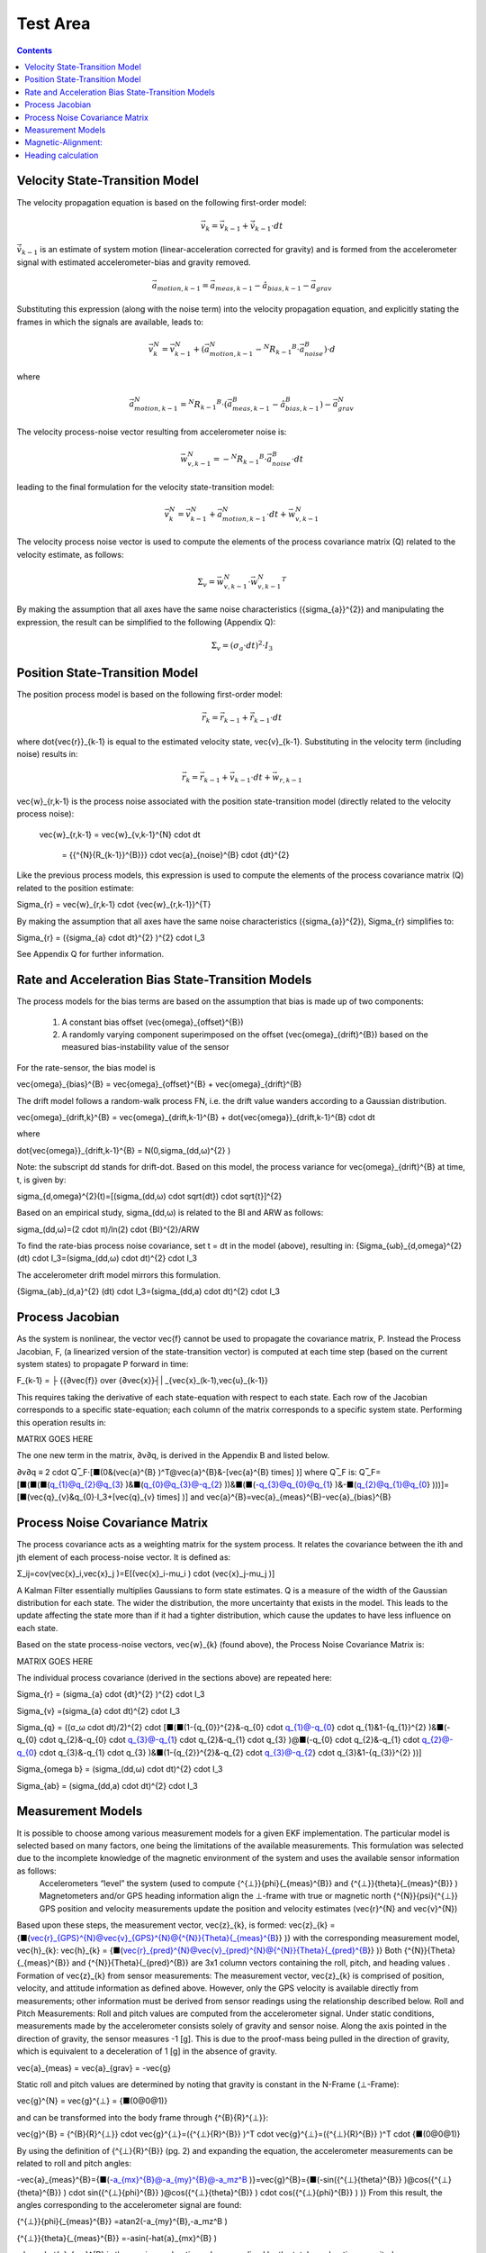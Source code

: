 Test Area
============

.. contents:: Contents
    :local:

.. role::  raw-html(raw)
    :format: html

Velocity State-Transition Model
--------------------------------

The velocity propagation equation is based on the following first-order model:

.. math::

    \vec{v}_{k} = \vec{v}_{k-1} + \dot{\vec{v}}_{k-1} \cdot dt

:math:`\dot{\vec{v}}_{k-1}` is an estimate of system motion (linear-acceleration corrected for gravity) and is formed from
the accelerometer signal with estimated accelerometer-bias and gravity removed.

.. math::

    \vec{a}_{motion,k-1} = \vec{a}_{meas,k-1} - \hat{a}_{bias,k-1} - \vec{a}_{grav}


Substituting this expression (along with the noise term) into the velocity propagation equation, and explicitly stating the
frames in which the signals are available, leads to:

.. math::

    \vec{v}_{k}^N = \vec{v}_{k-1}^N + (\vec{a}_{motion,k-1}^N-{^{N}{R_{k-1}}^{B}} \cdot \vec{a}_{noise}^{B} ) \cdot d

where

.. math::

    \vec{a}_{motion,k-1}^N = {^{N}{R_{k-1}}^{B}} \cdot (\vec{a}_{meas,k-1}^B-\hat{a}_{bias,k-1}^B ) - \vec{a}_{grav}^{N}


The velocity process-noise vector resulting from accelerometer noise is:

.. math::

    \vec{w}_{v,k-1}^{N} = -{^{N}{R_{k-1}}^{B}} \cdot \vec{a}_{noise}^{B} \cdot dt


leading to the final formulation for the velocity state-transition model:

.. math::

    \vec{v}_{k}^N = \vec{v}_{k-1}^N + \vec{a}_{motion,k-1}^N \cdot dt + \vec{w}_{v,k-1}^{N}


The velocity process noise vector is used to compute the elements of the process covariance matrix (Q) related to the velocity
estimate, as follows:

.. math::

    \Sigma_{v} = \vec{w}_{v,k-1}^{N} \cdot {\vec{w}_{v,k-1}^{N}}^{T}

By making the assumption that all axes have the same noise characteristics ({\sigma_{a}}^{2}) and manipulating the expression,
the result can be simplified to the following (Appendix Q):

.. math::

    \Sigma_{v} = (\sigma_{a} \cdot dt)^{2} \cdot I_3


Position State-Transition Model
--------------------------------

The position process model is based on the following first-order model:

.. math::

    \vec{r}_{k} = \vec{r}_{k-1} + \dot{\vec{r}}_{k-1} \cdot dt

where \dot{\vec{r}}_{k-1} is equal to the estimated velocity state, \vec{v}_{k-1}.  Substituting in the velocity term (including noise) results in:

.. math::

    \vec{r}_{k} = \vec{r}_{k-1} + \vec{v}_{k-1} \cdot dt + \vec{w}_{r,k-1}

\vec{w}_{r,k-1} is the process noise associated with the position state-transition model (directly related to the velocity process noise):

	\vec{w}_{r,k-1}	= \vec{w}_{v,k-1}^{N} \cdot dt

		= {{^{N}{R_{k-1}}^{B}}} \cdot \vec{a}_{noise}^{B} \cdot {dt}^{2}

Like the previous process models, this expression is used to compute the elements of the process covariance matrix (Q) related to the position estimate:

\Sigma_{r} = \vec{w}_{r,k-1} \cdot {\vec{w}_{r,k-1}}^{T}


By making the assumption that all axes have the same noise characteristics ({\sigma_{a}}^{2}), \Sigma_{r} simplifies to:

\Sigma_{r} = ({\sigma_{a} \cdot dt}^{2} )^{2} \cdot I_3

See Appendix Q for further information.


Rate and Acceleration Bias State-Transition Models
---------------------------------------------------

The process models for the bias terms are based on the assumption that bias is made up of two components:

    1) A constant bias offset (\vec{\omega}_{offset}^{B})

    2) A randomly varying component superimposed on the offset (\vec{\omega}_{drift}^{B}) based on the measured bias-instability value of the sensor

For the rate-sensor, the bias model is

\vec{\omega}_{bias}^{B} = \vec{\omega}_{offset}^{B} + \vec{\omega}_{drift}^{B}

The drift model follows a random-walk process FN, i.e. the drift value wanders according to a Gaussian distribution.

\vec{\omega}_{drift,k}^{B} = \vec{\omega}_{drift,k-1}^{B} + \dot{\vec{\omega}}_{drift,k-1}^{B} \cdot dt

where

\dot{\vec{\omega}}_{drift,k-1}^{B} = N(0,\sigma_(dd,ω)^{2} )

Note: the subscript dd stands for drift-dot.  Based on this model, the process variance for \vec{\omega}_{drift}^{B} at time, t, is given by:

\sigma_{d,\omega}^{2}(t)=[(\sigma_(dd,ω) \cdot \sqrt{dt}) \cdot \sqrt{t}]^{2}

Based on an empirical study, \sigma_(dd,ω) is related to the BI and ARW as follows:

\sigma_(dd,ω)=(2 \cdot π)/ln(2) \cdot {BI}^{2}/ARW

To find the rate-bias process noise covariance, set t = dt in the model (above), resulting in:
{\Sigma_{ωb}_{d,\omega}^{2} (dt) \cdot I_3=(\sigma_(dd,ω) \cdot dt)^{2} \cdot I_3

The accelerometer drift model mirrors this formulation.

{\Sigma_{ab}_(d,a}^{2} (dt) \cdot I_3=(\sigma_(dd,a) \cdot dt)^{2} \cdot I_3


Process Jacobian
-----------------

As the system is nonlinear, the vector \vec{f} cannot be used to propagate the covariance matrix, P.  Instead the Process Jacobian, F, (a linearized version of the state-transition vector) is computed at each time step (based on the current system states) to propagate P forward in time:

F_{k-1} = ├ {{∂\vec{f}} \over {∂\vec{x}}┤| _{\vec{x}_(k-1),\vec{u}_{k-1}}

This requires taking the derivative of each state-equation with respect to each state.  Each row of the Jacobian corresponds to a specific state-equation; each column of the matrix corresponds to a specific system state.  Performing this operation results in:

MATRIX GOES HERE

The one new term in the matrix,  ∂v∂q, is derived in the Appendix B and listed below.

∂v∂q ≡ 2 \cdot Q ̅_F⋅[■(0&(\vec{a}^{B} )^T@\vec{a}^{B}&-[\vec{a}^{B} \times] )]
where Q ̅_F is:
Q ̅_F=[■(■(■(q_{1}@q_{2}@q_{3} )&■(q_{0}@q_{3}@-q_{2} ))&■(■(-q_{3}@q_{0}@q_{1} )&-■(q_{2}@q_{1}@q_{0} )))]=[■(\vec{q}_{v}&q_{0}⋅I_3+[\vec{q}_{v} \times] )]
and
\vec{a}^{B}=\vec{a}_{meas}^{B}-\vec{a}_{bias}^{B}


Process Noise Covariance Matrix
--------------------------------

The process covariance acts as a weighting matrix for the system process.  It relates the covariance between the ith and jth element of each process-noise vector.  It is defined as:

Σ_ij=cov(\vec{x}_i,\vec{x}_j )=E[(\vec{x}_i-\mu_i ) \cdot (\vec{x}_j-\mu_j )]

A Kalman Filter essentially multiplies Gaussians to form state estimates.  Q is a measure of the width of the Gaussian distribution for each state.  The wider the distribution, the more uncertainty that exists in the model.  This leads to the update affecting the state more than if it had a tighter distribution, which cause the updates to have less influence on each state.

Based on the state process-noise vectors, \vec{w}_{k} (found above), the Process Noise Covariance Matrix is:

MATRIX GOES HERE

The individual process covariance (derived in the sections above) are repeated here:

\Sigma_{r} = (\sigma_{a} \cdot {dt}^{2} )^{2} \cdot I_3

\Sigma_{v} =(\sigma_{a} \cdot dt)^{2} \cdot I_3

\Sigma_{q} = ((σ_ω \cdot dt)/2)^{2} \cdot [■(■(1-{q_{0}}^{2}&-q_{0} \cdot q_{1}@-q_{0} \cdot q_{1}&1-{q_{1}}^{2} )&■(-q_{0} \cdot q_{2}&-q_{0} \cdot q_{3}@-q_{1} \cdot q_{2}&-q_{1} \cdot q_{3} )@■(-q_{0} \cdot q_{2}&-q_{1} \cdot q_{2}@-q_{0} \cdot q_{3}&-q_{1} \cdot q_{3} )&■(1-{q_{2}}^{2}&-q_{2} \cdot q_{3}@-q_{2} \cdot q_{3}&1-{q_{3}}^{2} ))]

\Sigma_{\omega b} = (\sigma_(dd,ω) \cdot dt)^{2} \cdot I_3

\Sigma_{ab} = (\sigma_(dd,a) \cdot dt)^{2} \cdot I_3


Measurement Models
-------------------

It is possible to choose among various measurement models for a given EKF implementation.  The particular model is selected based on many factors, one being the limitations of the available measurements.  This formulation was selected due to the incomplete knowledge of the magnetic environment of the system  and uses the available sensor information as follows:
	Accelerometers “level” the system (used to compute {^{⊥}}{\phi}{_{meas}^{B}}  and {^{⊥}}{\theta}{_{meas}^{B}}  )
	Magnetometers and/or GPS heading information align the ⊥-frame with true or magnetic north {^{N}}{\psi}{^{⊥}}
	GPS position and velocity measurements update the position and velocity estimates (\vec{r}^{N} and \vec{v}^{N})
Based upon these steps, the measurement vector, \vec{z}_{k}, is formed:
\vec{z}_{k} = {■(\vec{r}_{GPS}^{N}@\vec{v}_{GPS}^{N}@{^{N}}{\Theta}{_{meas}^{B}}  )}
with the corresponding measurement model, \vec{h}_{k}:
\vec{h}_{k} = {■(\vec{r}_{pred}^{N}@\vec{v}_{pred}^{N}@{^{N}}{\Theta}{_{pred}^{B}} )}
Both {^{N}}{\Theta}{_{meas}^{B}}  and {^{N}}{\Theta}{_{pred}^{B}} are 3x1 column vectors containing the roll, pitch, and heading values .
Formation of \vec{z}_{k} from sensor measurements:
The measurement vector, \vec{z}_{k} is comprised of position, velocity, and attitude information as defined above.  However, only the GPS velocity is available directly from measurements; other information must be derived from sensor readings using the relationship described below.
Roll and Pitch Measurements:
Roll and pitch values are computed from the accelerometer signal.  Under static conditions, measurements made by the accelerometer consists solely of gravity and sensor noise.  Along the axis pointed in the direction of gravity, the sensor measures -1 [g].  This is due to the proof-mass being pulled in the direction of gravity, which is equivalent to a deceleration of 1 [g] in the absence of gravity.

\vec{a}_{meas} = \vec{a}_{grav} = -\vec{g}

Static roll and pitch values are determined by noting that gravity is constant in the N-Frame (⊥-Frame):

\vec{g}^{N} = \vec{g}^{⊥} = {■(0@0@1)}

and can be transformed into the body frame through {^{B}{R}^{⊥}}:

\vec{g}^{B} = {^{B}{R}^{⊥}} \cdot \vec{g}^{⊥}=({^{⊥}{R}^{B}}  )^T \cdot \vec{g}^{⊥}=({^{⊥}{R}^{B}}  )^T \cdot {■(0@0@1)}

By using the definition of {^{⊥}{R}^{B}}  (pg. 2) and expanding the equation, the accelerometer measurements can be related to roll and pitch angles:

-\vec{a}_{meas}^{B}={■(-a_{mx}^{B}@-a_{my}^{B}@-a_mz^B )}=\vec{g}^{B}={■(-sin({^{⊥}{\theta}^{B}}  )@cos({^{⊥}{\theta}^{B}}  ) \cdot sin({^{⊥}{\phi}^{B}}  )@cos({^{⊥}{\theta}^{B}}  ) \cdot cos({^{⊥}{\phi}^{B}}  ) )}
From this result, the angles corresponding to the accelerometer signal are found:

{^{⊥}}{\phi}{_{meas}^{B}} =atan2(-a_{my}^{B},-a_mz^B )

{^{⊥}}{\theta}{_{meas}^{B}}  =-asin(-\hat{a}_{mx}^{B} )

where, \hat{a}_{mx}^{B} is the x-axis acceleration value normalized by the total acceleration magnitude:
\hat{a}_{mx}^{B}=(a_mx^B)/‖\vec{a}_{meas}^{B} ‖
Normalization of the y and z-axis accelerometer values can be performed but is not required as the atan function uses the ratio of the two (the normalization factor cancels out).
Heading Measurements:
Heading measurements are determined from the following:
	Magnetometers
	GPS Velocity
Magnetometer-Based Heading:
Magnetometers measure the local magnetic field at a high DRs but the readings can be affected by hard and soft-iron disturbances in the system or by changes in the external magnetic field.  Hard and soft-iron effects are local to the system and can be accounted for; external field disturbances cannot be corrected.
Adjustment of the magnetic field measurement for hard/soft-iron disturbances can be performed according to the following equation:
\vec{m}_{corr}^{B} = R_{SI} \cdot S_{SI} \cdot {R_{SI}}^{T} \cdot (\vec{m}_{meas}^{B} - \vec{m}_{bias}^{B} - \vec{m}_{HI}^{B} )

where \vec{m}_{meas}^{B} is the measured magnetic field vector in the body-frame, \vec{m}_{HI}^{B} is the hard-iron disturbance, and R_SI and S_{SI} are the soft-iron disturbances.  Note: for this analysis the magnetometer bias is neglected; assumed to be negligible or lumped in with the hard-iron.

Hard and soft-iron parameters are estimated by performing a magnetic-alignment maneuver.  Note that the application of these corrections do not adjust individual magnetometer channels to match the actual field strength.  Only the relative magnetic field is corrected, resulting in a unit-circle for the xy magnetic-field.  However, as shown later, this enables the heading to be calculated from the corrected signal.

Magnetic-Alignment:
--------------------

A so-called “magnetic-alignment” procedure enables estimation of the hard and soft-iron disturbances in the system.  As these disturbances are fixed in the body, the corrections must be applied in the body-frame.  The procedure works as follows:

	The magnetic-field is measured and recorded as the system undergoes a 360+ degree rotation about the z-axis.  Ideally this is done when the system is level.
	Upon completion, an algorithm determines the ellipse that best fits the distorted circle.
	Ellipse parameters (related to the hard and soft-iron disturbances) are saved in the firmware and used to correct the magnetic-field measurements.
In most cases an ellipse describes magnetic-field distortions quite well.  The ellipse parameters relate to the magnetic disturbances as follows:
	The center of the ellipse is equal to the hard-iron values
	The angle the major-axis of the ellipse makes with a nominal x-axis is equal to the soft-iron angle (which forms the matrix R_{SI})
	The major and minor-axis lengths forms the scaling matrix S_{SI}
The formula for the corrected magnetic measurements works by:
	Centering the ellipse by removing the hard-iron errors from the measurements
	Rotating the ellipse to align with the nominal x and y-axes
	Stretching the ellipse to form a unit-circle
	Rotating the unit-circle back into its nominal orientation

Note: as mentioned earlier, this correction is only done in the XY-plane and cannot correct the raw magnetometer signal.  It is only done to determine the system heading.

Example:

Magnetic-field information was collected as the system underwent a 360 degree rotation about the z-axis (Figure 2).  This was performed twice, once in a disturbance-free environment (no additional iron) and once with additional iron added to the system.  The data in each case was processed and a best-fit ellipse  computed (dashed lines).  In the disturbance-free case, the data and the fit were close to circular.  In the case with additional iron, however, the circle was clearly distorted and shifted away from the origin.

Figure 2: Magnetic-Field Measurement in an Environment with and without Iron-Based Disturbances

For the measurements taken in the presence of additional iron, the estimation procedure produced the following best-fit ellipse parameters:

Table 3: Best-Fit Ellipse Parameters

Ellipse Parameter	Value	Unit
Center	-0.128, 0.126	[G]
Major/Minor axes	0.225, 0.198	[G]
Soft-Iron Scale Factor	0.882	[N/A]
Angle to Major-Axis	-48.497	[deg]

In the correction equation (above), R_{SI} is the rotation matrix and corrects for a rotation of the magnetic-field due to soft-iron effects:

R_{SI}=[■(cos(\eta)&-sin(\eta)&0@sin(\eta)&cos(\eta)&0@0&0&1)]

Where \eta is the angle from the nominal x-axis to the semi-major axis.  S_{SI} (the scale-factor matrix) corrects for the stretching caused by the soft-iron:

S_{SI}=[■(1⁄a&0&0@0&1⁄b&0@0&0&1)]

a and b are the lengths of the semi-major and semi-minor axes.

For the data-set described above, the values for R_{SI} and S_{SI}, resulting from the best-fit ellipse parameters, are:

R_{SI}=[■(0.66266&0.74892&0@-0.74892&0.66266&0@0&0&1)]

and

S_{SI}=[■(4.45226&0&0@0&5.04689&0@0&0&1)]

Applying these correction factors to the raw magnetic-field measurements results in the unit-circle shown in Figure 3.

Figure 3: Corrected Magnetic Field Readings

Note: the nodes located at 45 degree increments around the circle are points where additional data was collected to test the heading calculation (described in the next section).

Heading calculation
--------------------

The heading is computed using the fact that, in the magnetic NED-frame, the y-axis component of the magnetic field is zero.  In the true-north NED-frame this is not the case; a magnetic declination angle corrects for this.  The magnetic field at a given point can be found using the World Magnetic Model (WMM) or from NOAA’s website (https://www.ngdc.noaa.gov/geomag-web/#igrfwmm).  In San Jose, CA, the magnetic field estimates are provided in Table 4:

Table 4: Magnetic Field Components based on WMM

Figure 4 illustrates the relationship between the Lat/Lon-frame, the NED-frame, and the ⊥-frame.  Declination is specified with \delta and heading is specified with \psi.

Figure 4: Relationship of Magnetic-Field to N and B-Frames
The magnetic field vector, \vec{b}, can be broken down into two components: 1) the xy-plane component and 2) the vertical component.  The relationship between heading and magnetic field is based on the components of \vec{b}^{N} as measured in the NED-frame:
\vec{b}^{⊥}=(_^⊥)R_^N \cdot \vec{b}^{N}=(_^⊥)R_^N \cdot {■(b_{xy}@0@b_{z} )}
Expanding the expression results in the following:
{■(b_{x}^⊥@b_{y}^{⊥}@b_{z}^{⊥} )}={■(b_{xy} \cdot cos({^{N}{\psi}^{⊥}}  )@-b_{xy} \cdot sin({^{N}{\psi}^{⊥}}  )@b_{z} )}
From this, the heading is computed:
tan({^{N}{\psi}^{⊥}}  )=  (b_{xy} \cdot sin({^{N}{\psi}^{⊥}}  ))/(b_{xy} \cdot cos({^{N}{\psi}^{⊥}}  ) )=(-b_{y}^{⊥})/(b_{x}^{⊥} )=(-m_(corr,y)^⊥)/(m_(corr,x)^⊥ )
Note: the values for b_{x}^{⊥} and b_{y}^{⊥} are the corrected and ‘leveled’ values of the measured magnetic field in the body-frame, using the roll and pitch estimates to level the signal.
m ⃑_corr^⊥={^{⊥}{R}^{B}} \cdot \vec{m}_{corr}^{B}
Note: as this calculation only corrects the magnetic-field in the xy body-frame, the solution is best when the system is nearly level.  The solution begins to degrade as the roll and pitch increase.  This can be accounted for by adjusting the measurement covariance matrix, R, accordingly.  Additionally, the solution also begins to degrade as the iron in the system increases.
Results:
Table 5 lists the heading computed from test data using the above equations relating heading to corrected magnetic-field.
Table 5: Heading Results from Magnetically Clean and Distorted Readings
True Heading [deg]	Disturbance-Free Data	Data with Added Iron Sources
	Heading [deg]	Error [deg]	Heading [deg]	Error [deg]
0	359.69	-0.31	0.013	0.013
45	45.19	0.19	44.82	-0.18
90	89.96	-0.04	90.15	0.15
135	135.05	0.05	135.08	0.08
180	180.57	0.57	180.68	0.68
225	225.64	0.64	225.62	0.62
270	270.63	0.63	270.48	0.48
315	315.30	0.30	315.09	0.09
360	359.79	-0.21	0.10	0.10

Note: the raw results reported a systematic error of approximately 2.0 degrees on all heading values.  This was due to a misalignment of the test-fixture relative to true-north.  The values presented in Table 5 reflect this 2.0 degree correction.  The systematic error is visible in Figure 2 and Figure 3 with data-clusters that do not fall on the x and y-axes.
GPS Heading:
Heading is also provided directly from the GPS messages.  The four messages currently decoded by the IMU381/OpenIMU firmware provide true heading via messages listed in Table 6.
Table 6: GPS Messaging and Heading Measurement
System	Message	Description	Units
NovAtel	BESTVEL	Actual direction of motion over ground (track over ground) with respect to True North	[deg]
NMEA	VTG	True track made good	[deg]
SiRF	Geodetic Navigation Data – Message ID 41	Course Over Ground
(COG, True)	[deg x 100]
ublox	NAV-VELNED	Heading of motion 2-D	[deg]


of the PS  readings  and angles derived from accelerometer readings (equations provided in Measurement Covariance section):
GPS Position and Velocity:
GPS-based position is derived from the GPS lat/lon/alt message (BestPos, GGA, etc) and converted to NED-position using the WGS84 model.

GPS-based velocity is obtained from the BestVel, etc message.  However, the NMEA message does not provide vertical velocity, derived from or accounted for in other ways.  In all cases the N and E velocity is calculated from heading and ground speed.  The relationship is:
vN = vXY * cos(heading)
vE = vXY * sin(heading)

 
Formation of \vec{h}_{k} from EKF states:
In the measurement model (\vec{h}_{k}), all terms are functions of the system states, \vec{x}_k.  The position and velocity elements of this vector come directly from the position and velocity states, while {^{N}}{\Theta}{_{pred}^{B}} is computed from (_^N)q ⃑_pred^B , as follows:
	(_^⊥)ϕ_pred^B =atan2[2 \cdot (q_{2} \cdot q_{3}+q_{0} \cdot q_{1} ),{q_{0}}^{2}-{q_{1}}^{2}-{q_{2}}^{2}+{q_{3}}^{2} ]
	(_^⊥)θ_pred^B =-asin[2 \cdot (q_{1} \cdot q_{3}-q_{0} \cdot q_{2} )]
	{^{N}{\psi}_{pred}^{⊥}} =atan2[2 \cdot (q_{1} \cdot q_{2}+q_{0} \cdot q_{3} ),{q_{0}}^{2}+{q_{1}}^{2}-{q_{2}}^{2}-{q_{3}}^{2} ]
Observation Jacobian:
The Observation Jacobian, H, is formulated from the measurement model, \vec{h}_{k}.  The Observation Jacobian is a linearized version of the measurement model and is used to map the measurements of (_^⊥)ϕ_pred^B , (_^⊥)θ_pred^B , and {^{N}{\psi}_{pred}^{⊥}}  back to quaternion state, (_^N)q ⃑_pred^B , ensuring the EKF applies the state updates properly.  The Observation Jacobian is computed as follows:
H_k=├ (∂h ⃑)/(∂\vec{x} )┤|_(\vec{x}_k,u ⃑_k )
and results in a matrix of the form:
H_k=[■(■(I_3@0_3@0_3 )&■(0_3@I_3@0_3 )&■(■(0_(3 \times4)@0_(3 \times4)@∂h∂q)&■(0_3@0_3@0_3 )&■(0_3@0_3@0_3 )))]
where
∂h∂q=[■(H_ϕ@H_θ@H_ψ )]
The three terms that make up ∂h∂q are found using the chain-rule for differentiation.  For roll, the equation becomes:
H_ϕ=(∂(_^⊥)ϕ_pred^B )/(∂(_^N)q ⃑_pred^B  )=(∂atan2(y_ϕ,x_ϕ))/(∂x_ϕ ) \cdot (∂x_ϕ)/(∂(_^N)q ⃑_pred^B  )+(∂atan2(y_ϕ,x_ϕ))/(∂y_ϕ ) \cdot (∂y_ϕ)/(∂(_^N)q ⃑_pred^B  )
and results in:
H_ϕ=(2/(x_ϕ^{2}+y_ϕ^{2} )) \cdot [■(■((x_ϕ \cdot q_{1}-y_ϕ \cdot q_{0} )&(x_ϕ \cdot q_{0}+y_ϕ \cdot q_{1} ) )&■((x_ϕ \cdot q_{3}+y_ϕ \cdot q_{2} )&(x_ϕ \cdot q_{2}-y_ϕ \cdot q_{3} ) ))]
x_ϕ={q_{0}}^{2}-{q_{1}}^{2}-{q_{2}}^{2}+{q_{3}}^{2}
y_ϕ=2 \cdot (q_{2} \cdot q_{3}+q_{0} \cdot q_{1} )
H_ψ follows the same formulation as H_ϕ:
H_ψ=(∂{^{N}{\psi}_{pred}^{⊥}} )/(∂(_^N)q ⃑_pred^B  )=(∂atan2(y_ψ,x_ψ))/(∂x_ψ ) \cdot (∂x_ψ)/(∂(_^N)q ⃑_pred^B  )+(∂atan2(y_ψ,x_ψ))/(∂y_ψ ) \cdot (∂y_ψ)/(∂(_^N)q ⃑_pred^B  )
resulting in:
H_ψ=(2/(x_ψ^{2}+y_ψ^{2} )) \cdot [■(■(x_ψ \cdot q_{3}-y_ψ \cdot q_{0}&x_ψ \cdot q_{2}-y_ψ \cdot q_{1} )&■(x_ψ \cdot q_{1}+y_ψ \cdot q_{2}&x_ψ \cdot q_{0}+y_ψ \cdot q_{3} ))]
x_ψ= {q_{0}}^{2}+{q_{1}}^{2}-{q_{2}}^{2}-{q_{3}}^{2}
y_ψ=2 \cdot (q_{1} \cdot q_{2}+q_{0} \cdot q_{3} )
Finally, for pitch the equation becomes:
H_θ=(∂(_^⊥)θ_pred^B )/(∂(_^N)q ⃑_pred^B  )=-(∂asin(u_θ))/(∂u_θ ) \cdot (∂u_θ)/(∂(_^N)q ⃑_pred^B  )
resulting in:
H_θ=2/\sqrt{1 - u_{\theta}^{2}} \cdot [■(■(q_{2}&-q_{3} )&■(q_{0}&-q_{1} ))]
u_θ=2 \cdot (q_{1} \cdot q_{3}-q_{0} \cdot q_{2} )
Innovation (Measurement Error):
Once the measurements vectors are formed, the innovation (measurement error), ν ⃑_k, is computed:
ν ⃑_k=\vec{z}_{k}-\vec{h}_{k}
This result is used in the update stage of the EKF to generate the state error, 〖∆\vec{x}〗_k, given the Kalman gain matrix.

Magnetometer vs GPS-Heading:
These are just notes right now and may go elsewhere in the doc (probably in implementation section)
How to combine (_^N)ψ_(meas,gps)^⊥  and (_^N)ψ_(meas,mag)^⊥
	Don’t use (_^N)ψ_(meas,mag)^⊥  if (_^N)ψ_(meas,gps)^⊥  is available
	Set ν_psi=0 when GPS is valid and it is not time for a GPS update
	Create ∆(_^N)ψ_(meas,mag)^⊥  and use it for updates between GPS updates
	What if we are turning?  The latency may make the GPS heading less than ideal and affect ∆(_^N)ψ_(meas,mag)^⊥ .
	For vel < thresh, use mag, else use gps
	For vel < thresh, lock the heading update 
Measurement Covariance Values, R:
The measurement covariance is obtained in one of two ways:
	Value provided by the sensor (as for GPS messages)
	Calculated based on the underlying sensor noise
Setting this value properly is a key step toward a well-behaved EKF solution.  If the value of R is too small the Kalman gain will be large, resulting in large EKF updates.  This may work well for a static systems but will lead to errors in dynamic situations.  For example, when the Kalman gain is large, a linear acceleration in the x-axis (even for a system that has not changed attitude) can be misinterpreted as a change in the pitch.
Roll/Pitch Measurement Model and Covariance:
Static Case:
One way to determine the nominal (static) value for R is to simulate the sensor noise as it is passed through the measurement model.  For the roll and pitch angle, the models that convert the accelerometer signal to angles are simply the atan2 and asin functions.
Creating an accelerometer signal and passing it through the asin and atan2 functions reveal the noise on the measurements (during static periods), see Appendix R.  Figure 5 and Figure 6 show that the standard-deviation of the roll measurement is highly dependent on the pitch angle ({^{⊥}{\theta}^{B}} ) while the pitch standard-deviation is constant for all roll and pitch angles ().


Figure 5: Roll and Pitch Standard-Deviation due to Accelerometer Noise

Figure 6: Roll and Pitch Standard-Deviation as a function of {^{⊥}{\theta}^{B}}

In addition to finding the nominal values for R_ϕ and R_θ under level conditions ({^{⊥}{\phi}^{B}} ={^{⊥}{\theta}^{B}}=0), the change in R_ϕ for different {^{⊥}{\theta}^{B}}  should be accounted for as well.  The solution was found to become unstable (solution walked off at large pitch angles) if the change in R_ϕ vs {^{⊥}{\theta}^{B}}  was not implemented.
One final note: the values in Figure 5 and Figure 6 are standard-deviation values.  To form the R matrix, the values must be squared as R is based on the signal’s variance.
 
Heading Covariance:
The values for R_ψ can also be based on magnetometer noise levels but, if set too low, external magnetic disturbances can quickly pull the heading away from the correct value.  An empirical approach can also be used: selecting a value so sudden magnetic disturbances (such as a large truck pulling up besides the test vehicle) do not result in sudden changes in heading.  However, this can also have the negative effect that errors in the magnetic heading take some time to recover.  The second approach was taken to determine an acceptable value for R_(ψ,mag) when operating as an AHRS.
When heading is available from the GPS, this is not an issue and R_(ψ,gps) can be selected in a different manner.  As described in the BestVel GPS message description, direction accuracy is inversely proportional to vehicle speed.  The faster the system is traveling, the better the heading measurement.  This relationship can be used to set R_(ψ,gps).
At slow speeds (or a stop), R_(ψ,gps) will get very large.  Two approaches to deal with these cases are to
	Implement a yaw-lock.  Prevent a yaw update during these periods.
	Use the magnetometer solution at speeds below a certain threshold.
Dynamic Case:
To find the appropriate R-values, a Monte-Carlo approach was used.  For the …

Aided VG-Solution


Implementation
One of the challenges in implementing the Extended Kalman Filter comes from determining the quality of the measurement and setting the measurement covariance, R, appropriately.  As mentioned previously, roll and pitch measurements are nominally computed from static accelerometer noise levels.  However, when the system is moving, the accelerometer signal may also contains linear and centripetal acceleration components (as well as system vibrations).  These components distort the gravity measurement and affect the roll and pitch estimates as the system does not know if the measured angles are changing due to a change in attitude (gravity) or a linear acceleration.
In practice, discerning between the gravity and motion (and adjusting R accordingly) has the potential to improve the attitude results.  In this case, adjusting the value of R during acceleration periods (increasing the value) reduces the effect of the acceleration on the state update.  When the system returns to a static (non-accelerating) state, the value of R can be reduced to the nominal value, which results in a higher Kalman gain  and more aggressive updates.
A simple approach to implementing this is to compare the magnitude of the accelerometer signal against the expected magnitude of gravity.  When an appreciable difference is detected (more than typical sensor/system noise would cause), the value of R is increased.  When the difference is removed, the value of R is restored.  While simple in theory, this is more difficult in practice.  Why?  To avoid single point errors (mitigated by using the signal only after a certain amount of time elapses).  To ensure the gain drops before the measurement is used (filter properly).
Other things to improve performance:
	Limit the innovation error, ν ⃑_k.  This reduces the error going into the EKF Update resulting in smaller state updates.  Setting the error limit this way is justified as the errors are typically only large during periods of acceleration, which are erroneous anyway.
	Change R based on the quality of the measurement.  Some measurements (particularly GPS measurements) are provided along with a measure of their variance.  When available, these values can be used to adjust R.  Other measurements do not provide this information and the user is left to set R based on intuition or simulation.  For instance, as mentioned above, ϕ and θ are affected by acceleration; R_ϕ and R_θ should be increased during these periods.  ψ is affected by turns about the z-axis and R_ψ should be increased accordingly to account for lag and other effects.
	Combining heading from two sources
	Need to think of how to combine these two measurements
	Don’t use mag heading when GPS valid?
	Latency in GPS message: Any latency in obtaining, parsing, and providing GPS messages should be accounted for by either 1) adjusting R or 2) accounting for the latency.  For instance, if the GPS messages is consistently late by DT seconds, then the heading can be adjusted by a formula such as:
ψ_GPS=ψ_GPS- ψ ̇ \cdot DT

	Much of the math on which the EKF is based is represented by sparse matrices.  Using mathematical operations that are based on sparse matrices make the algorithms run much faster and permit higher execution rates.  For the most part, only the P-matrix needs to have all its elements considered.
	The INS algorithm makes use of a sequential approach to solving for the states.  From an execution point-of-view this makes the runtime of the algorithm significantly less as only 3x3 matrix inverses are required to solve for the state updates

 
Test Results

 
Appendix:
Cross-Product Matrix:
The cross-product between two 3x1 vectors is calculated as:
\vec{a} \timesb ⃑=|■(i ̂&j ̂&k ̂@a_x&a_y&a_z@b_x&b_y&b_{z} )|=■(i ̂ \cdot (a_y \cdot b_{z}-a_z \cdot b_y )@-j ̂ \cdot (a_x \cdot b_{z}-a_z \cdot b_x )@+k ̂ \cdot (a_x \cdot b_y-a_y \cdot b_x ) )
=[■(0&-a_z&a_y@a_z&0&-a_x@-a_y&a_x&0)] \cdot {■(b_x@b_y@b_{z} )}
The resulting cross-product matrix is:
[\vec{a} \times]=[■(0&-a_z&a_y@a_z&0&-a_x@-a_y&a_x&0)]
Resulting in the final expression:
\vec{a} \timesb ⃑=[\vec{a} \times] \cdot \vec{b}
This terminology can be used to simplify expressions for larger matrices.  For example, Ω can be rewritten as
Ω=[■(0&-ω ⃑^T@ω ⃑&[ω ⃑ \times]^T )]=[■(0&-ω ⃑^T@ω ⃑&-[ω ⃑ \times] )]
where [ω ⃑ \times] is the cross-product matrix based on the angular velocity vector, ω ⃑^B:
[ω ⃑ \times]≝[■(0&-ω_z&ω_y@ω_z&0&-ω_x@-ω_y&ω_x&0)]



 
Process Jacobians:
Only the less obvious derivatives are included here.
Derivation of ∂v∂q:
∂v∂q≝2 \cdot ∆t \cdot (■([■(■(■(q_{0}@q_{3}@-q_{2} )&■(q_{1}@q_{2}@q_{3} ))&■(■(-q_{2}@q_{1}@-q_{0} )&■(-q_{3}@q_{0}@q_{1} )))] \cdot a ̂_(motion x)^B+⋯@[■(■(■(-q_{3}@q_{0}@q_{1} )&■(q_{2}@-q_{1}@q_{0} ))&■(■(q_{1}@q_{2}@q_{3} )&■(-q_{0}@-q_{3}@q_{2} )))] \cdot a ̂_(motion y)^B+⋯@[-■(■(■(q_{2}@q_{1}@q_{0} )&■(q_{3}@-q_{0}@-q_{1} ))&■(■(q_{0}@q_{3}@-q_{2} )&■(q_{1}@q_{2}@q_{3} )))] \cdot a ̂_(motion z)^B ))
Form the matrix Q ̅
Q ̅=[■(■(■(q_{1}@q_{2}@q_{3} )&■(q_{0}@q_{3}@-q_{2} ))&■(■(-q_{3}@q_{0}@q_{1} )&-■(q_{2}@q_{1}@q_{0} )))]=[■(\vec{q}_{v}&q_{0}⋅I_3+[\vec{q}_{v} \times] )]
∂v∂q≝2 \cdot ∆t \cdot (■(Q ̅ \cdot [■(■(0&1@1&0)&■(0&0@0&0)@■(0&0@0&0)&■(0&1@-1&0))] \cdot a ̂_(motion x)^B+⋯@Q ̅ \cdot [■(■(0&0@0&0)&■(1&0@0&-1)@■(1&0@0&1)&■(0&0@0&0))] \cdot a ̂_(motion y)^B+⋯@Q ̅ \cdot [■(■(0&0@0&0)&■(0&1@1&0)@■(0&-1@1&0)&■(0&0@0&0))] \cdot a ̂_(motion z)^B ))
∂v∂q≝2 \cdot ∆t \cdot Q ̅ \cdot (■([■(■(0&1@1&0)&■(0&0@0&0)@■(0&0@0&0)&■(0&1@-1&0))] \cdot a ̂_(motion x)^B+⋯@[■(■(0&0@0&0)&■(1&0@0&-1)@■(1&0@0&1)&■(0&0@0&0))] \cdot a ̂_(motion y)^B+⋯@[■(■(0&0@0&0)&■(0&1@1&0)@■(0&-1@1&0)&■(0&0@0&0))] \cdot a ̂_(motion z)^B ))
The terms inside the parenthesis can be written as:
[■(■(0&1@1&0)&■(0&0@0&0)@■(0&0@0&0)&■(0&1@-1&0))] \cdot a ̂_(motion x)^B+[■(■(0&0@0&0)&■(1&0@0&-1)@■(1&0@0&1)&■(0&0@0&0))] \cdot a ̂_(motion y)^B+[■(■(0&0@0&0)&■(0&1@1&0)@■(0&-1@1&0)&■(0&0@0&0))] \cdot a ̂_(motion z)^B
Expanding the equation and writing the resultant matrix using vector and cross-product terms results in the final form for ∂v∂q:
∂v∂q≝2 \cdot ∆t \cdot Q ̅⋅[■(0&(a ̂_motion^B )^T@a ̂_motion^B&-[a ̂_motion^B \times] )]


Compute ∂q∂ω_bias
Expand
-∆t/2 \cdot Ω_(noise,k-1) \cdot q ⃑_(k-1)
And differentiate wrt the bias terms leads to:
Q^*≝2 \cdot ∆t \cdot [■(■(q_{1}@-q_{0} )&■(q_{2}@q_{3} )&■(q_{3}@-q_{2} )@■(-q_{3}@q_{2} )&■(-q_{0}@-q_{1} )&■(q_{1}@-q_{0} ))]=-Ξ_(k-1)

The second term, Q^*, is:
Q^*≝[■(■(q_{1}@-q_{0} )&■(q_{2}@q_{3} )&■(q_{3}@-q_{2} )@■(-q_{3}@q_{2} )&■(-q_{0}@-q_{1} )&■(q_{1}@-q_{0} ))]=[■((\vec{q}_{v} )^T@-(q_{0}⋅I_3+[\vec{q}_{v} \times]) )]=-Ξ_(k-1)

 
Software Implementation
Initialization:
a_sum=∑_(k=1)^N▒a ⃑_k^B
m_sum=∑_(k=1)^N▒m ⃑_k^B
After N data-points are collected, average data and from the ICs:
a ̅^B=a_sum/N
m ̅^B=m_sum/N
Compute the gravity and magnetic-field unit-vectors:
g ̂^B=-a ̅^B/|a ̅^B |
m ̂^B=-m ̅^B/|m ̅^B |
Find the components of the magnetic-field that are parallel and perpendicular to the gravity vector:
m ⃑_(∥g)^B=(m ̂^B⋅g ̂^B ) \cdot g ̂^B
m ⃑_(⊥g)^B=m ̂^B-m ⃑_(∥g)^B
Form the axes of the NED-frame from the magnetic and gravity field vectors.  The D-axis is parallel to the gravity vector while the N-axis is parallel to the magnetic field vector that is perpendicular to the gravity vector:
z ̂_N^B=g ̂^B
x ̂_N^B=(m ⃑_(⊥g)^B)/|m ⃑_(⊥g)^B |
〖y ̂_N^B=z ̂_N^B \timesx ̂〗_N^B
The transformation matrix, (_^N)R_^B , is formed from these unit-vectors:
(_^N)R_^B =[■((x ̂_N^B )^T@(y ̂_N^B )^T@(z ̂_N^B )^T )]=[■(x ̂_B^N&y ̂_B^N&z ̂_B^N )]
The attitude quaternion, (_^N)q_^B , can be calculated from (_^N)R_^B :
(_^N)q_^B =f((_^N)R_^B )
The initial state-vector is formed from these values:
\vec{x}_0={■(■(r@v@(_^N)q_^B  )@ω ⃑_bias@a ⃑_bias )}


 
Appendix Q:
Quaternion process covariance:
〖w_q \cdot 〖w_q〗^T=(Δt/2)〗^{2} \cdot (Ξ \cdot Σ_ω \cdot Ξ^T )
The rate-sensor noise is treated as a stationary process, so the time subscript, k, can be dropped from the noise terms.  However, the attitude does change with time and k should remain on the quaternion terms (removed here for ease of reading).  Additionally, the sensor noise is assumed to be the same for all sensor channels.
Ξ≡[■(-〖\vec{q}_{v}〗^T@q_{0} \cdot I_3+[\vec{q}_{v} \times] )]
〖w_q \cdot 〖w_q〗^T=(Δt/2)〗^{2} \cdot [■(■(-q_{1}&-q_{2}@q_{0}&-q_{3} )&■(-q_{3}@q_{2} )@■(q_{3}&q_{0}@-q_{2}&q_{1} )&■(-q_{1}@q_{0} ))] \cdot [■(〖σ_ω〗^{2}&0&0@0&〖σ_ω〗^{2}&0@0&0&〖σ_ω〗^{2} )] \cdot [■(■(-q_{1}&q_{0} )&■(q_{3}&-q_{2} )@■(-q_{2}&-q_{3} )&■(q_{0}&q_{1} )@■(-q_{3}&q_{2} )&■(-q_{1}&q_{0} ))]
〖w_q \cdot 〖w_q〗^T=(Δt/2)〗^{2} \cdot 〖σ_ω〗^{2} \cdot [■(■(-q_{1}&-q_{2}@q_{0}&-q_{3} )&■(-q_{3}@q_{2} )@■(q_{3}&q_{0}@-q_{2}&q_{1} )&■(-q_{1}@q_{0} ))] \cdot [■(■(-q_{1}&q_{0} )&■(q_{3}&-q_{2} )@■(-q_{2}&-q_{3} )&■(q_{0}&q_{1} )@■(-q_{3}&q_{2} )&■(-q_{1}&q_{0} ))]
Performing the multiplication (and crossing out terms that cancel) results in:
\Sigma_{q} = ((σ_ω \cdot ∆t)/2)^{2} \cdot [■(■(1-{q_{0}}^{2}&-q_{0} \cdot q_{1}@-q_{0} \cdot q_{1}&1-{q_{1}}^{2} )&■(-q_{0} \cdot q_{2}&-q_{0} \cdot q_{3}@-q_{1} \cdot q_{2}&-q_{1} \cdot q_{3} )@■(-q_{0} \cdot q_{2}&-q_{1} \cdot q_{2}@-q_{0} \cdot q_{3}&-q_{1} \cdot q_{3} )&■(1-{q_{2}}^{2}&-q_{2} \cdot q_{3}@-q_{2} \cdot q_{3}&1-{q_{3}}^{2} ))]

Rate-bias Process-Covariance:
	w ⃑_(q,k-1)	=-∆t/2 \cdot {■(■(-ω_(noise x,k-1)^B \cdot q_(1,k-1)-ω_(noise y,k-1)^B \cdot q_(2,k-1)-ω_(noise z,k-1)^B \cdot q_(3,k-1)@ω_(noise x,k-1)^B \cdot q_(0,k-1)+ω_(noise z,k-1)^B \cdot q_(2,k-1)-ω_(noise y,k-1)^B \cdot q_(3,k-1) )@■(ω_(noise y,k-1)^B \cdot q_(0,k-1)-ω_(noise z,k-1)^B \cdot q_(1,k-1)+ω_(noise x,k-1)^B \cdot q_(3,k-1)@ω_(noise z,k-1)^B \cdot q_(0,k-1)+ω_(noise y,k-1)^B \cdot q_(1,k-1)-ω_(noise x,k-1)^B \cdot q_(2,k-1) ))}
		=-∆t/2 \cdot [■(■(-q_(1,k-1)&-q_(2,k-1)@q_(0,k-1)&-q_(3,k-1) )&■(-q_(3,k-1)@q_(2,k-1) )@■(q_(3,k-1)&q_(0,k-1)@-q_(2,k-1)&q_(1,k-1) )&■(-q_(1,k-1)@q_(0,k-1) ))] \cdot {■(ω_(noise x,k-1)^B@ω_(noise y,k-1)^B@ω_(noise z,k-1)^B )}
		=-∆t/2 \cdot [■(-〖\vec{q}_{v}〗^T@q_{0} \cdot I_3+[\vec{q}_{v} \times] )] \cdot ω ⃑_(noise,k-1)^B

		=-∆t/2 \cdot Ξ \cdot ω ⃑_(noise,k-1)^B 
Velocity Process-Covariance:
Q_v=\vec{w}_{v,k-1}^{N} \cdot {\vec{w}_{v,k-1}^{N}}^T
\vec{w}_{v,k-1}^{N}=-{{^{N}{R_{k-1}}^{B}}} \cdot a ⃑_(noise,k-1)^B \cdot ∆t
Q_v=(-{{^{N}{R_{k-1}}^{B}}} \cdot a ⃑_(noise,k-1)^B \cdot ∆t) \cdot (-{{^{N}{R_{k-1}}^{B}}} \cdot a ⃑_(noise,k-1)^B \cdot ∆t)^T
Q_v=(-∆t)^{2} \cdot {{^{N}{R_{k-1}}^{B}}} \cdot a ⃑_(noise,k-1)^B \cdot 〖a ⃑_(noise,k-1)^B〗^T \cdot 〖{{^{N}{R_{k-1}}^{B}}} 〗^T
Q_v=(-∆t)^{2} \cdot {{^{N}{R_{k-1}}^{B}}} \cdot [■({\sigma_{a}}^{2}&0&0@0&{\sigma_{a}}^{2}&0@0&0&{\sigma_{a}}^{2} )] \cdot 〖{{^{N}{R_{k-1}}^{B}}} 〗^T
Q_v=(-∆t \cdot \sigma_{a} )^{2} \cdot {{^{N}{R_{k-1}}^{B}}} \cdot [■(1&0&0@0&1&0@0&0&1)] \cdot 〖{{^{N}{R_{k-1}}^{B}}} 〗^T
Q_v=(-∆t \cdot \sigma_{a} )^{2} \cdot {{^{N}{R_{k-1}}^{B}}} \cdot 〖{{^{N}{R_{k-1}}^{B}}} 〗^T
Since {{^{N}{R_{k-1}}^{B}}}  is orthonormal
{{^{N}{R_{k-1}}^{B}}} \cdot 〖{{^{N}{R_{k-1}}^{B}}} 〗^T={{^{N}{R_{k-1}}^{B}}} \cdot 〖{{^{N}{R_{k-1}}^{B}}} 〗^(-1)=I_3
Q_v=(-∆t \cdot \sigma_{a} )^{2} \cdot I_3
 
Appendix Trigonometric function Derivatives:
For θ=atan2(y,x), the derivative ∂θ/∂q, where x and y are functions of q, is:
	∂θ/∂q	=(∂atan2(y,x))/∂x \cdot ∂x/∂q+(∂atan2(y,x))/∂y \cdot ∂y/∂q
		=(-y)/(x^{2}+y^{2} ) \cdot ∂x/∂q+(-y)/(x^{2}+y^{2} ) \cdot ∂y/∂q

For θ=-asin(u), the derivative ∂θ/∂q, where x and y are functions of q, is:
	∂θ/∂q	=-(∂ asin⁡(u))/∂u \cdot ∂u/∂q
		=(-1)/\sqrt{1 - u^{2}} \cdot ∂u/∂q

 
Least-Square Hard/Soft-Iron Parameter Estimation:
The hard and soft-iron parameters corresponding to a given system are estimated (for a two-dimensional problem) using the Magnetic-Alignment process described earlier.  After the maneuver is performed, the x and y-magnetic field measurement data is processed to determine parameters that best describe the resulting ellipse.
Two methods can be used to find these parameters.  An elegant and interesting approach to the least-squares solution was developed by Andrew W. Fitzgibbon, Maurizio Pilu, and Robert B. Fisher.  Entitled Direct least-squares fitting of ellipses, and published in IEEE Transactions on Pattern Analysis and Machine Intelligence, 21(5), 476--480, May 1999.  Matlab code and an extension to improve numerical accuracy are found at http://homepages.inf.ed.ac.uk/rbf/CVonline/LOCAL_COPIES/FITZGIBBON/ELLIPSE/.
However this method requires solving for eigenvalues, which is numerically intensive.  Instead a least-squares approach was selected based on general quadratic form of the ellipse equation.
A \cdot x^{2}+B \cdot x \cdot y+C \cdot y^{2}+D \cdot x+E \cdot y+F=0
The least-squares solution was found by first forming an equation representing the error for a given data-point
ε_i=A \cdot 〖x_i〗^{2}+B \cdot x_i \cdot y_i+C \cdot 〖y_i〗^{2}+D \cdot x_i+E \cdot y_i+F
then computing the summation of the errors squared
ε_T=∑_(i=1)^n▒〖ε_i〗^{2}
and, finally, minimizing the summation with respect to each coefficient
〖dε〗_T/dA=0
etc.
This resulting system of equations can be written in matrix form as A_LS \cdot x=b_LS, where the constituent matrices are:
A_LS=[■(■(∑▒〖〖x_i〗^{2} \cdot 〖y_i〗^{2} 〗@∑▒〖x_i \cdot 〖y_i〗^3 〗@■(∑▒〖〖x_i〗^{2} \cdot y_i 〗@∑▒〖x_i \cdot 〖y_i〗^{2} 〗@∑▒〖x_i \cdot y_i 〗))&■(∑▒〖x_i \cdot 〖y_i〗^3 〗@∑▒〖y_i〗^4 @■(∑▒〖x_i \cdot 〖y_i〗^{2} 〗@∑▒〖y_i〗^3 @∑▒〖y_i〗^{2} ))&■(■(∑▒〖〖x_i〗^{2} \cdot y_i 〗@∑▒〖x_i \cdot 〖y_i〗^{2} 〗@■(∑▒〖x_i〗^{2} @∑▒〖x_i \cdot y_i 〗@∑▒x_i ))&■(∑▒〖x_i \cdot 〖y_i〗^{2} 〗@∑▒〖y_i〗^3 @■(∑▒〖x_i \cdot y_i 〗@∑▒〖y_i〗^{2} @∑▒y_i ))&■(∑▒〖x_i \cdot y_i 〗@∑▒〖y_i〗^{2} @■(∑▒x_i @∑▒y_i @n))))]
b_LS=[■(∑▒〖〖x_i〗^3 \cdot y_i 〗@∑▒〖〖x_i〗^{2} \cdot 〖y_i〗^{2} 〗@■(∑▒〖x_i〗^3 @∑▒〖〖x_i〗^{2} \cdot y_i 〗@∑▒〖x_i〗^{2} ))]
and the coefficient matrix
x=[■(■(A@B)@■(C@D)@■(E@F))]
The coefficients can be found via Gaussian elimination.
Based on test data, both solutions provide consistent results.  This is possible as data from a complete 360 degree rotation is used for the data set.  If the system had transited only a small arc then the method described by Fitzgibbon et al. is preferred.

 


 
Appendix
Example sensor values for a single unit captured over a half-hour in a noisy environment (at my desk)
Sensor
	Min	Max	Mean	Std Dev	Allan Var
GPS Position	X
	Y
	Z
GPS Velocity	X
	Y
	Z
Angular Rate Sensor [deg/sec]	X	-0.288	0.365	2. 4948e-2	8.42685e-2
	Y	-0.442	0.481	-4.8527e-3	9.04376e-2
	Z	-0.558	0.250	-0.13971	9.80244e-2
Accelerometer [g]	X	5.8e-3	9.5e-3	7.7358e-3	4.41395e-4
	Y	-4.0e-3	1.5e-3	-1.457e-3	5.80786e-4
	Z	-1.0052	-0.9964	-1.000723	6.52203e-4
Magnetometer	X	0.21271	0.21912	0.21632	7.4808e-4
	Y	-0.1651	-0.15442	-0.16002	1.1478e-3
	Z	0.28656	0.29297	0.28945	7.6077e-4



Others:
